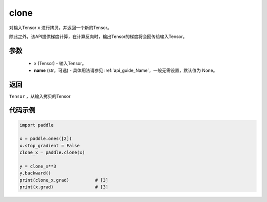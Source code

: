 .. _cn_api_tensor_clone:

clone
-------------------------------

.. py:function:: paddle.clone(x, name=None)

对输入Tensor ``x`` 进行拷贝，并返回一个新的Tensor。

除此之外，该API提供梯度计算，在计算反向时，输出Tensor的梯度将会回传给输入Tensor。

参数
:::::::::
    - x (Tensor) - 输入Tensor。
    - **name** (str，可选) - 具体用法请参见 :ref:`api_guide_Name`，一般无需设置，默认值为 None。

返回
:::::::::
``Tensor`` ，从输入拷贝的Tensor

代码示例
:::::::::

.. code-block:: python

    import paddle

    x = paddle.ones([2])
    x.stop_gradient = False
    clone_x = paddle.clone(x)

    y = clone_x**3
    y.backward()
    print(clone_x.grad)          # [3]
    print(x.grad)                # [3]
